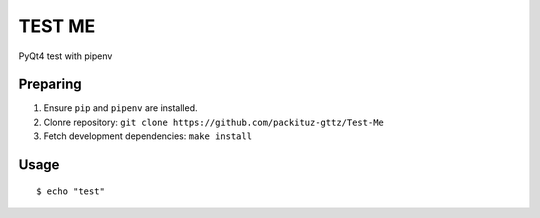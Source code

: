 TEST ME
=======

PyQt4 test with pipenv

Preparing
---------

1. Ensure ``pip`` and ``pipenv`` are installed.
2. Clonre repository: ``git clone https://github.com/packituz-gttz/Test-Me``
3. Fetch development dependencies: ``make install``

Usage
-----

::

    $ echo "test"
